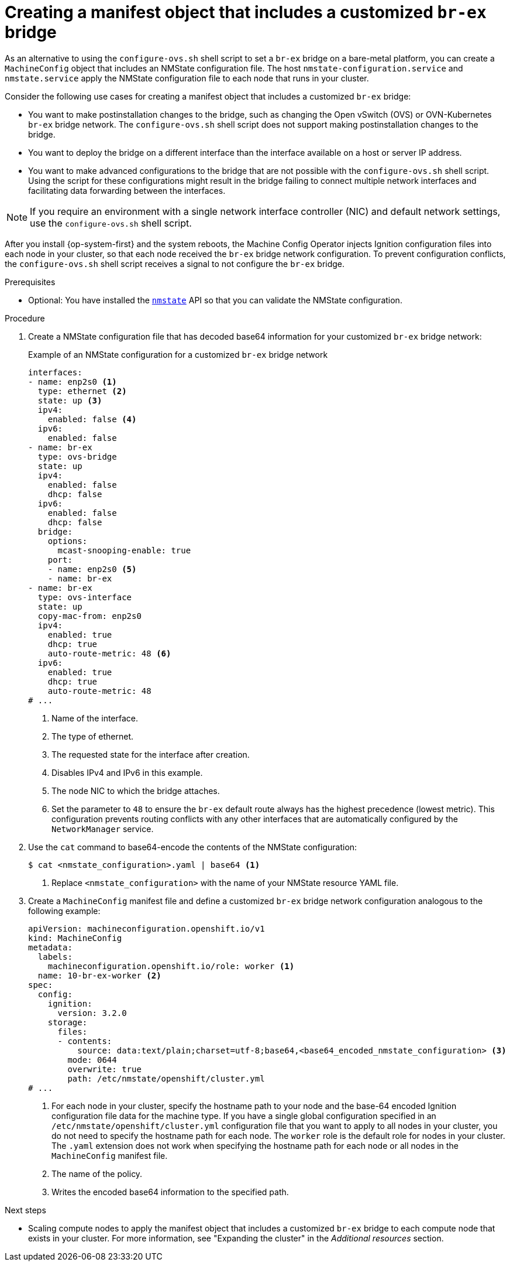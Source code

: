 // Module included in the following assemblies:
//
// IPI
// * installing/installing_bare_metal/ipi/ipi-install-installation-workflow.adoc
// * installing/installing_bare_metal/ipi/ipi-install-post-installation-configuration.adoc
// UPI
// * installing/installing_bare_metal/upi/installing-bare-metal-network-customizations.adoc
// * installing/installing_bare_metal/upi/installing-restricted-networks-bare-metal.adoc
// * installing/installing_bare_metal/upi/installing-bare-metal.adoc

ifeval::["{context}" == "ipi-install-post-installation-configuration"]
:postinstall-bare-metal-ipi:
endif::[]
ifeval::["{context}" == "post-install-bare-metal-configuration"]
:postinstall-bare-metal-upi:
endif::[]

:_mod-docs-content-type: PROCEDURE
[id="creating-manifest-file-customized-br-ex-bridge_{context}"]
= Creating a manifest object that includes a customized `br-ex` bridge

ifndef::postinstall-bare-metal-ipi,postinstall-bare-metal-upi[]
As an alternative to using the `configure-ovs.sh` shell script to set a `br-ex` bridge on a bare-metal platform, you can create a `MachineConfig` object that includes an NMState configuration file. The host `nmstate-configuration.service` and `nmstate.service` apply the NMState configuration file to each node that runs in your cluster.
endif::postinstall-bare-metal-ipi,postinstall-bare-metal-upi[]

ifdef::postinstall-bare-metal-ipi,postinstall-bare-metal-upi[]
As an alternative to using the `configure-ovs.sh` shell script to set a `br-ex` bridge on a bare-metal platform, you can create a `NodeNetworkConfigurationPolicy` (NNCP) custom resource (CR) that includes an NMState configuration file. The Kubernetes NMState Operator uses the NMState configuration file to create a customized `br-ex` bridge network configuration on each node in your cluster.

[IMPORTANT]
====
After creating the `NodeNetworkConfigurationPolicy` CR, copy content from the NMState configuration file that was created during cluster installation into the NNCP CR. An incomplete NNCP CR file means that the the network policy described in the file cannot get applied to nodes in the cluster. 
====

This feature supports the following tasks:

* Modifying the maximum transmission unit (MTU) for your cluster.
* Modifying attributes of a different bond interface, such as MIImon (Media Independent Interface Monitor), bonding mode, or Quality of Service (QoS).
* Updating DNS values.
endif::postinstall-bare-metal-ipi,postinstall-bare-metal-upi[]

Consider the following use cases for creating a manifest object that includes a customized `br-ex` bridge:

* You want to make postinstallation changes to the bridge, such as changing the Open vSwitch (OVS) or OVN-Kubernetes `br-ex` bridge network. The `configure-ovs.sh` shell script does not support making postinstallation changes to the bridge.
* You want to deploy the bridge on a different interface than the interface available on a host or server IP address.
* You want to make advanced configurations to the bridge that are not possible with the `configure-ovs.sh` shell script. Using the script for these configurations might result in the bridge failing to connect multiple network interfaces and facilitating data forwarding between the interfaces.

ifndef::postinstall-bare-metal-ipi,postinstall-bare-metal-upi[]

[NOTE]
====
If you require an environment with a single network interface controller (NIC) and default network settings, use the `configure-ovs.sh` shell script.
====

After you install {op-system-first} and the system reboots, the Machine Config Operator injects Ignition configuration files into each node in your cluster, so that each node received the `br-ex` bridge network configuration. To prevent configuration conflicts, the `configure-ovs.sh` shell script receives a signal to not configure the `br-ex` bridge.
endif::postinstall-bare-metal-ipi,postinstall-bare-metal-upi[]

.Prerequisites
ifndef::postinstall-bare-metal-ipi,postinstall-bare-metal-upi[]
* Optional: You have installed the link:https://nmstate.io/[`nmstate`] API so that you can validate the NMState configuration.
endif::postinstall-bare-metal-ipi,postinstall-bare-metal-upi[]

ifdef::postinstall-bare-metal-ipi,postinstall-bare-metal-upi[]
* You set a customized `br-ex` by using the alternative method to `configure-ovs`.
* You installed the Kubernetes NMState Operator.
endif::postinstall-bare-metal-ipi,postinstall-bare-metal-upi[]

.Procedure

ifndef::postinstall-bare-metal-ipi,postinstall-bare-metal-upi[]
. Create a NMState configuration file that has decoded base64 information for your customized `br-ex` bridge network:
+
.Example of an NMState configuration for a customized `br-ex` bridge network
[source,yaml]
----
interfaces:
- name: enp2s0 <1>
  type: ethernet <2>
  state: up <3>
  ipv4:
    enabled: false <4>
  ipv6:
    enabled: false
- name: br-ex
  type: ovs-bridge
  state: up
  ipv4:
    enabled: false
    dhcp: false
  ipv6:
    enabled: false
    dhcp: false
  bridge:
    options:
      mcast-snooping-enable: true
    port:
    - name: enp2s0 <5>
    - name: br-ex
- name: br-ex
  type: ovs-interface
  state: up
  copy-mac-from: enp2s0
  ipv4:
    enabled: true
    dhcp: true
    auto-route-metric: 48 <6>
  ipv6:
    enabled: true
    dhcp: true
    auto-route-metric: 48
# ...
----
<1> Name of the interface.
<2> The type of ethernet.
<3> The requested state for the interface after creation.
<4> Disables IPv4 and IPv6 in this example.
<5> The node NIC to which the bridge attaches.
<6> Set the parameter to `48` to ensure the `br-ex` default route always has the highest precedence (lowest metric). This configuration prevents routing conflicts with any other interfaces that are automatically configured by the `NetworkManager` service.

. Use the `cat` command to base64-encode the contents of the NMState configuration:
+
[source,terminal]
----
$ cat <nmstate_configuration>.yaml | base64 <1>
----
<1> Replace `<nmstate_configuration>` with the name of your NMState resource YAML file.

. Create a `MachineConfig` manifest file and define a customized `br-ex` bridge network configuration analogous to the following example:
+
[source,yaml]
----
apiVersion: machineconfiguration.openshift.io/v1
kind: MachineConfig
metadata:
  labels:
    machineconfiguration.openshift.io/role: worker <1>
  name: 10-br-ex-worker <2>
spec:
  config:
    ignition:
      version: 3.2.0
    storage:
      files:
      - contents:
          source: data:text/plain;charset=utf-8;base64,<base64_encoded_nmstate_configuration> <3>
        mode: 0644
        overwrite: true
        path: /etc/nmstate/openshift/cluster.yml
# ...
----
<1> For each node in your cluster, specify the hostname path to your node and the base-64 encoded Ignition configuration file data for the machine type. If you have a single global configuration specified in an `/etc/nmstate/openshift/cluster.yml` configuration file that you want to apply to all nodes in your cluster, you do not need to specify the hostname path for each node. The `worker` role is the default role for nodes in your cluster. The `.yaml` extension does not work when specifying the hostname path for each node or all nodes in the `MachineConfig` manifest file.
<2> The name of the policy.
<3> Writes the encoded base64 information to the specified path.
endif::postinstall-bare-metal-ipi,postinstall-bare-metal-upi[]

ifdef::postinstall-bare-metal-ipi,postinstall-bare-metal-upi[]
* Create a `NodeNetworkConfigurationPolicy` (NNCP) CR and define a customized `br-ex` bridge network configuration. Depending on your needs, ensure that you set a masquerade IP for either the `ipv4.address.ip`, `ipv6.address.ip`, or both parameters. Always include a masquerade IP address in the NNCP CR and this address must match an in-use IP address block.
+
[IMPORTANT]
====
As a post-installation task, you can configure most parameters for a customized `br-ex` bridge that you defined in an existing NNCP CR, except for the primary IP address of the customized `br-ex` bridge. 

If you want to convert your single-stack cluster network to a dual-stack cluster network, you can add or change a secondary IPv6 address in the NNCP CR, but the existing primary IP address cannot be changed.
====
+
.Example of an NNCP CR that sets IPv6 and IPv4 masquerade IP addresses
[source,yaml]
----
apiVersion: nmstate.io/v1
kind: NodeNetworkConfigurationPolicy
metadata:
  name: worker-0-br-ex <1>
spec:
  nodeSelector:
    kubernetes.io/hostname: worker-0
    desiredState:
    interfaces:
    - name: enp2s0 <2>
      type: ethernet <3>
      state: up <4>
      ipv4:
        enabled: false <5>
      ipv6:
        enabled: false
    - name: br-ex
      type: ovs-bridge
      state: up
      ipv4:
        enabled: false
        dhcp: false
      ipv6:
        enabled: false
        dhcp: false
      bridge:
        options:
          mcast-snooping-enable: true
        port:
        - name: enp2s0 <6>
        - name: br-ex
    - name: br-ex
      type: ovs-interface
      state: up
      copy-mac-from: enp2s0
      ipv4:
        enabled: true
        dhcp: true
        auto-route-metric: 48 <7>
        address:
        - ip: "169.254.169.2"
          prefix-length: 29
      ipv6:
        enabled: true
        dhcp: true
        auto-route-metric: 48
        address:
        - ip: "fd69::2"
        prefix-length: 125
# ...
----
<1> Name of the policy.
<2> Name of the interface.
<3> The type of ethernet.
<4> The requested state for the interface after creation.
<5> Disables IPv4 and IPv6 in this example.
<6> The node NIC to which the bridge is attached.
<7> Set the parameter to `48` to ensure the `br-ex` default route always has the highest precedence (lowest metric). This configuration prevents routing conflicts with any other interfaces that are automatically configured by the `NetworkManager` service.
endif::postinstall-bare-metal-ipi,postinstall-bare-metal-upi[]

.Next steps

* Scaling compute nodes to apply the manifest object that includes a customized `br-ex` bridge to each compute node that exists in your cluster. For more information, see "Expanding the cluster" in the _Additional resources_ section.

ifeval::["{context}" == "ipi-install-post-installation-configuration"]
:!postinstall-bare-metal:
endif::[]
ifeval::["{context}" == "bare-metal-configuration"]
:!postinstall-bare-metal:
endif::[]
